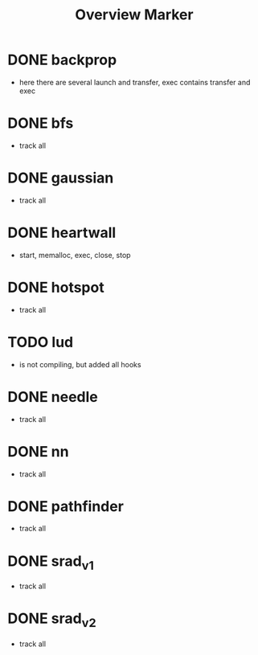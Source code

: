#+title: Overview Marker
* DONE backprop
- here there are several launch and transfer, exec contains transfer and exec
* DONE bfs
- track all
* DONE gaussian
- track all
* DONE heartwall
- start, memalloc, exec, close, stop
* DONE hotspot
- track all
* TODO lud
- is not compiling, but added all hooks

* DONE needle
- track all
* DONE nn
- track all

* DONE pathfinder
- track all
* DONE srad_v1
- track all
*  DONE  srad_v2
- track all
